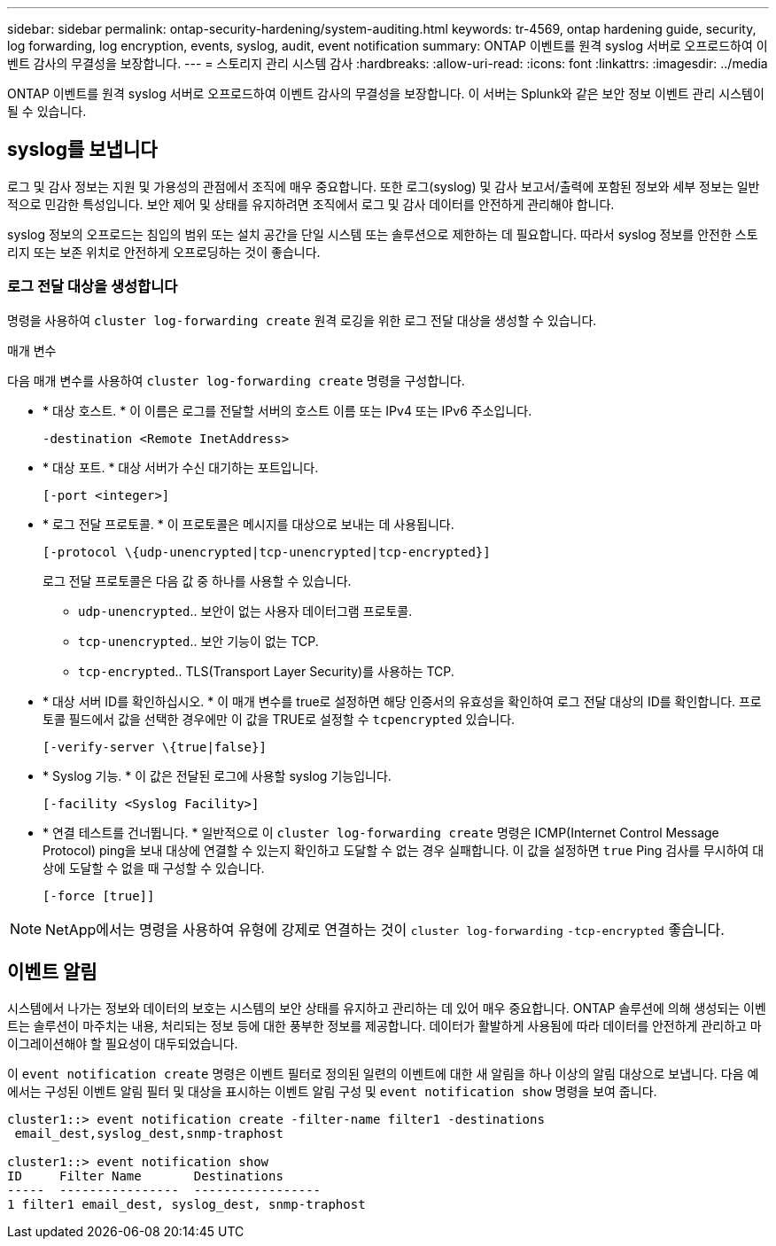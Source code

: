 ---
sidebar: sidebar 
permalink: ontap-security-hardening/system-auditing.html 
keywords: tr-4569, ontap hardening guide, security, log forwarding, log encryption, events, syslog, audit, event notification 
summary: ONTAP 이벤트를 원격 syslog 서버로 오프로드하여 이벤트 감사의 무결성을 보장합니다. 
---
= 스토리지 관리 시스템 감사
:hardbreaks:
:allow-uri-read: 
:icons: font
:linkattrs: 
:imagesdir: ../media


[role="lead"]
ONTAP 이벤트를 원격 syslog 서버로 오프로드하여 이벤트 감사의 무결성을 보장합니다. 이 서버는 Splunk와 같은 보안 정보 이벤트 관리 시스템이 될 수 있습니다.



== syslog를 보냅니다

로그 및 감사 정보는 지원 및 가용성의 관점에서 조직에 매우 중요합니다. 또한 로그(syslog) 및 감사 보고서/출력에 포함된 정보와 세부 정보는 일반적으로 민감한 특성입니다. 보안 제어 및 상태를 유지하려면 조직에서 로그 및 감사 데이터를 안전하게 관리해야 합니다.

syslog 정보의 오프로드는 침입의 범위 또는 설치 공간을 단일 시스템 또는 솔루션으로 제한하는 데 필요합니다. 따라서 syslog 정보를 안전한 스토리지 또는 보존 위치로 안전하게 오프로딩하는 것이 좋습니다.



=== 로그 전달 대상을 생성합니다

명령을 사용하여 `cluster log-forwarding create` 원격 로깅을 위한 로그 전달 대상을 생성할 수 있습니다.

.매개 변수
다음 매개 변수를 사용하여 `cluster log-forwarding create` 명령을 구성합니다.

* * 대상 호스트. * 이 이름은 로그를 전달할 서버의 호스트 이름 또는 IPv4 또는 IPv6 주소입니다.
+
[listing]
----
-destination <Remote InetAddress>
----
* * 대상 포트. * 대상 서버가 수신 대기하는 포트입니다.
+
[listing]
----
[-port <integer>]
----
* * 로그 전달 프로토콜. * 이 프로토콜은 메시지를 대상으로 보내는 데 사용됩니다.
+
[listing]
----
[-protocol \{udp-unencrypted|tcp-unencrypted|tcp-encrypted}]
----
+
로그 전달 프로토콜은 다음 값 중 하나를 사용할 수 있습니다.

+
** `udp-unencrypted`.. 보안이 없는 사용자 데이터그램 프로토콜.
** `tcp-unencrypted`.. 보안 기능이 없는 TCP.
** `tcp-encrypted`.. TLS(Transport Layer Security)를 사용하는 TCP.


* * 대상 서버 ID를 확인하십시오. * 이 매개 변수를 true로 설정하면 해당 인증서의 유효성을 확인하여 로그 전달 대상의 ID를 확인합니다. 프로토콜 필드에서 값을 선택한 경우에만 이 값을 TRUE로 설정할 수 `tcpencrypted` 있습니다.
+
[listing]
----
[-verify-server \{true|false}]
----
* * Syslog 기능. * 이 값은 전달된 로그에 사용할 syslog 기능입니다.
+
[listing]
----
[-facility <Syslog Facility>]
----
* * 연결 테스트를 건너뜁니다. * 일반적으로 이 `cluster log-forwarding create` 명령은 ICMP(Internet Control Message Protocol) ping을 보내 대상에 연결할 수 있는지 확인하고 도달할 수 없는 경우 실패합니다. 이 값을 설정하면 `true` Ping 검사를 무시하여 대상에 도달할 수 없을 때 구성할 수 있습니다.
+
[listing]
----
[-force [true]]
----



NOTE: NetApp에서는 명령을 사용하여 유형에 강제로 연결하는 것이 `cluster log-forwarding` `-tcp-encrypted` 좋습니다.



== 이벤트 알림

시스템에서 나가는 정보와 데이터의 보호는 시스템의 보안 상태를 유지하고 관리하는 데 있어 매우 중요합니다. ONTAP 솔루션에 의해 생성되는 이벤트는 솔루션이 마주치는 내용, 처리되는 정보 등에 대한 풍부한 정보를 제공합니다. 데이터가 활발하게 사용됨에 따라 데이터를 안전하게 관리하고 마이그레이션해야 할 필요성이 대두되었습니다.

이 `event notification create` 명령은 이벤트 필터로 정의된 일련의 이벤트에 대한 새 알림을 하나 이상의 알림 대상으로 보냅니다. 다음 예에서는 구성된 이벤트 알림 필터 및 대상을 표시하는 이벤트 알림 구성 및 `event notification show` 명령을 보여 줍니다.

[listing]
----
cluster1::> event notification create -filter-name filter1 -destinations
 email_dest,syslog_dest,snmp-traphost

cluster1::> event notification show
ID     Filter Name       Destinations
-----  ----------------  -----------------
1 filter1 email_dest, syslog_dest, snmp-traphost
----